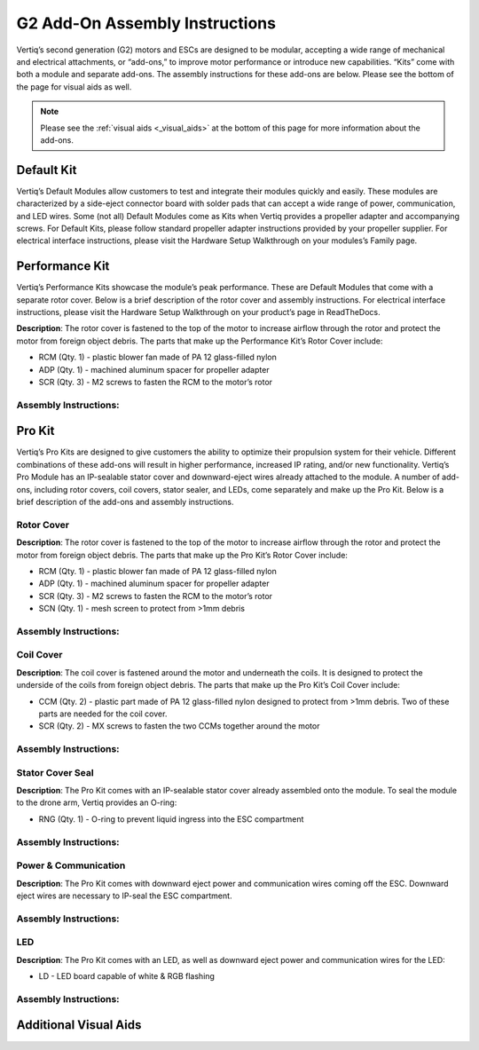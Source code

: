 .. _g2_add_on_assembly_instructions:

===============================
G2 Add-On Assembly Instructions
===============================
Vertiq’s second generation (G2) motors and ESCs are designed to be modular, accepting a wide range of mechanical and electrical attachments, or “add-ons,” to improve motor performance or introduce new capabilities. 
“Kits” come with both a module and separate add-ons. The assembly instructions for these add-ons are below. Please see the bottom of the page for visual aids as well.


.. note::
    Please see the :ref:`visual aids <_visual_aids>` at the bottom of this page for more information about the add-ons.

Default Kit
===========
Vertiq’s Default Modules allow customers to test and integrate their modules quickly and easily.
These modules are characterized by a side-eject connector board with solder pads that can accept a wide range of power, communication, and LED wires.
Some (not all) Default Modules come as Kits when Vertiq provides a propeller adapter and accompanying screws.
For Default Kits, please follow standard propeller adapter instructions provided by your propeller supplier.
For electrical interface instructions, please visit the Hardware Setup Walkthrough on your modules’s Family page.


Performance Kit
===============
Vertiq’s Performance Kits showcase the module’s peak performance. These are Default Modules that come with a separate rotor cover. Below is a brief description of the rotor cover and assembly instructions. For electrical interface instructions, please visit the Hardware Setup Walkthrough on your product’s page in ReadTheDocs.

**Description**: The rotor cover is fastened to the top of the motor to increase airflow through the rotor and protect the motor from foreign object debris. The parts that make up the Performance Kit’s Rotor Cover include:

- RCM (Qty. 1) - plastic blower fan made of PA 12 glass-filled nylon
- ADP (Qty. 1) - machined aluminum spacer for propeller adapter 
- SCR (Qty. 3) - M2 screws to fasten the RCM to the motor’s rotor

Assembly Instructions:
~~~~~~~~~~~~~~~~~~~~~~
.. raw:: html 

    <table class="g2_add_on">
        <tr>
            <th>Step</th>
            <th>Description</th>
            <th>Visual</th>
        </tr>
        <tr>
            <td>1</td>
            <td>Place the RCM on the motor’s rotor, aligning the 3 screw holes in the RCM with the 3 screw holes in the spokes of the rotor</td>
            <td><img src="../_static/module_pictures/g2_add_on/performance_kit_1.png" width="100"></td>
        </tr>
        <tr>
            <td>2</td>
            <td>Screw the SCRs into the RCM to fasten it to the rotor. We suggest using an appropriate threadlocker, such as Loctite 243, to prevent screws from backing out during operation.</td>
            <td><img src="../_static/module_pictures/g2_add_on/performance_kit_2.png" width="100"></td>
        </tr>
        <tr>
            <td>3</td>
            <td>Place the ADP in the center of the RCM, aligning its holes with those on the rotor.</td>
            <td><img src="../_static/module_pictures/g2_add_on/performance_kit_3.png" width="100"></td>
        </tr>
            <td>4</td>
            <td>The customer will need to acquire screws of the appropriate length to go through their propeller, the ADP, and into the rotor. We suggest using an appropriate threadlocker, such as Loctite 243, to prevent screws from backing out during operation.</td>
            <td></td>
    </table>

.. raw:: html

    <br><br> <!-- Adds spacing -->

Pro Kit
=======
Vertiq’s Pro Kits are designed to give customers the ability to optimize their propulsion system for their vehicle.
Different combinations of these add-ons will result in higher performance, increased IP rating, and/or new functionality. 
Vertiq’s Pro Module has an IP-sealable stator cover and downward-eject wires already attached to the module.
A number of add-ons, including rotor covers, coil covers, stator sealer, and LEDs, come separately and make up the Pro Kit.
Below is a brief description of the add-ons and assembly instructions.


Rotor Cover
~~~~~~~~~~~
**Description**: The rotor cover is fastened to the top of the motor to increase airflow through the rotor and protect the motor from foreign object debris. The parts that make up the Pro Kit’s Rotor Cover include:

- RCM (Qty. 1) - plastic blower fan made of PA 12 glass-filled nylon
- ADP (Qty. 1) - machined aluminum spacer for propeller adapter 
- SCR (Qty. 3) - M2 screws to fasten the RCM to the motor’s rotor
- SCN (Qty. 1) - mesh screen to protect from >1mm debris


Assembly Instructions:
~~~~~~~~~~~~~~~~~~~~~~
.. raw:: html 

    <table class="g2_add_on">
        <tr>
            <th>Step</th>
            <th>Description</th>
            <th>Visual</th>
        </tr>
        <tr>
            <td>1</td>
            <td>Place the SCN over the top of the motor’s rotor, aligning the 3 screw holes in the mesh with the 3 screw holes in the spokes of the rotor.</td>
            <td><img src="../_static/module_pictures/g2_add_on/pro_kit_1.png" width="100"></td>
        </tr>
        <tr>
            <td>2</td>
            <td>Place the RCM directly on top of the mesh, aligning the 3 screw holes in the RCM with the 3 screw holes in the spokes of the motors. Make sure the mesh, which is sandwiched between the motor and RCM maintains its alignment.</td>
            <td><img src="../_static/module_pictures/g2_add_on/pro_kit_2.png" width="100"></td>
        </tr>
        <tr>
            <td>3</td>
            <td>Screw the SCRs into the RCM and SCN to fasten them to the rotor. We suggest using an appropriate threadlocker, such as Loctite 243, to prevent screws from backing out during operation.</td>
            <td><img src="../_static/module_pictures/g2_add_on/performance_kit_2.png" width="100"></td>
        </tr>
        <tr>
            <td>4</td>
            <td>Place the ADP in the center of the RCM, aligning its holes with those on the rotor.</td>
            <td><img src="../_static/module_pictures/g2_add_on/performance_kit_3.png" width="100"></td>
        </tr>
        <tr>
            <td>5</td>
            <td>The customer will need screws of the appropriate length to go through their propeller, the ADP, and into the rotor. We suggest using an appropriate threadlocker, such as Loctite 243, to prevent screws from backing out during operation.</td>
            <td></td>
        </tr>
    </table>

.. raw:: html

    <br><br> <!-- Adds spacing -->


Coil Cover
~~~~~~~~~~
**Description**: The coil cover is fastened around the motor and underneath the coils. It is designed to protect the underside of the coils from foreign object debris. The parts that make up the Pro Kit’s Coil Cover include:

- CCM (Qty. 2) - plastic part made of PA 12 glass-filled nylon designed to protect from >1mm debris. Two of these parts are needed for the coil cover.
- SCR (Qty. 2) - MX screws to fasten the two CCMs together around the motor

Assembly Instructions:
~~~~~~~~~~~~~~~~~~~~~~
.. raw:: html 

    <table class="g2_add_on">
        <tr>
            <th>Step</th>
            <th>Description</th>
            <th>Visual</th>
        </tr>
        <tr>
            <td>1</td>
            <td>Place the two CCMs beneath the coils and around the motor, aligning them with each other to allow the screws to hold them together.  Align the dots of the CCMs with the circuit board on the Default Module or where the cables are on the Pro Kit.</td>
            <td><img src="../_static/module_pictures/g2_add_on/coil_cover_1.png" width="100"></td>
        </tr>
        <tr>
            <td>2</td>
            <td>Screw the SCRs into the CCMs, ensuring they are securely fastened and the motor can freely rotate.</td>
            <td><img src="../_static/module_pictures/g2_add_on/coil_cover_2.png" width="100"></td>
        </tr>
    </table>

.. raw:: html

    <br><br> <!-- Adds spacing -->


Stator Cover Seal
~~~~~~~~~~~~~~~~~~

**Description**: The Pro Kit comes with an IP-sealable stator cover already assembled onto the module. To seal the module to the drone arm, Vertiq provides an O-ring:

- RNG (Qty. 1) - O-ring to prevent liquid ingress into the ESC compartment

Assembly Instructions:
~~~~~~~~~~~~~~~~~~~~~~
.. raw:: html 

    <table class="g2_add_on">
        <tr>
            <th>Step</th>
            <th>Description</th>
            <th>Visual</th>
        </tr>
        <tr>
            <td>1</td>
            <td>Ensure that the drone-arm-side interface between the module and drone arm is a flat surface.</td>
            <td></td>
        </tr>
        <tr>
            <td>2</td>
            <td>Place the RNG in the groove of the module’s stator cover and align the screw holes of the module with those of the drone arm.</td>
            <td><img src="../_static/module_pictures/g2_add_on/stator_cover_seal_1.png" width="100"></td>
        </tr>
        <tr>
            <td>3</td>
            <td>The customer will need to acquire screws of the appropriate length to fasten their module into the drone arm. We suggest using an appropriate threadlocker, such as Loctite 243, to prevent screws from backing out during operation.</td>
            <td></td>
        </tr>
    </table>

.. raw:: html

    <br><br> <!-- Adds spacing -->


Power & Communication
~~~~~~~~~~~~~~~~~~~~~
**Description**: The Pro Kit comes with downward eject power and communication wires coming off the ESC. Downward eject wires are necessary to IP-seal the ESC compartment.

Assembly Instructions:
~~~~~~~~~~~~~~~~~~~~~~
.. raw:: html 

    <table class="g2_add_on">
        <tr>
            <th>Step</th>
            <th>Description</th>
            <th>Visual</th>
        </tr>
        <tr>
            <td>1</td>
            <td>Please see your module's family page to find the wire assembly instructions</td>
            <td></td>
        </tr>
        <tr>
            <td>2</td>
            <td>You can find ESC Programming instructions <a href="https://iqmotion.readthedocs.io/en/latest/control_center_docs/control_center_start_guide.html">here</a>.</td>
            <td></td>
        </tr>
    </table>

.. raw:: html

    <br><br> <!-- Adds spacing -->


LED
~~~
**Description**: The Pro Kit comes with an LED, as well as downward eject power and communication wires for the LED:

- LD - LED board capable of white & RGB flashing 

Assembly Instructions:
~~~~~~~~~~~~~~~~~~~~~~
.. raw:: html 

    <table class="g2_add_on">
        <tr>
            <th>Step</th>
            <th>Description</th>
            <th>Visual</th>
        </tr>
        <tr>
            <td>1</td>
            <td>Connect the LED board to the dedicated wires coming from the ESC downward eject connector board. Further instructions and visuals can be found <a href="https://iqmotion.readthedocs.io/en/latest/manual/manual_stock_led.html">here</a>.</td>
            <td></td>
        </tr>
        <tr>
            <td>2</td>
            <td>It is highly recommended to mount the LED heatsink areas to flat metal surfaces to help cool the boards. Please see the <a href="https://www.vertiq.co/s/VERT-LD310_datasheet_preliminary.pdf">LED datasheet for more information on this.</td>
            <td></td>
        </tr>
        <tr>
            <td>3</td>
            <td>Find LED programming instructions here: <a href="https://iqmotion.readthedocs.io/en/latest/manual/manual_stock_led.html">Stock LED support</a>, <a href="https://iqmotion.readthedocs.io/en/latest/clients/rgb_led.html">RGB control</a>, and <a href="https://iqmotion.readthedocs.io/en/latest/clients/white_led.html">White control</a>.</td>
            <td></td>
        </tr>
    </table>

.. raw:: html

    <br><br> <!-- Adds spacing -->


.. _visual_aids:

Additional Visual Aids
======================

.. image:: ../_static/module_pictures/g2_add_on/visual_aid_1.png
    :width: 100

.. image:: ../_static/module_pictures/g2_add_on/visual_aid_2.png
    :width: 100